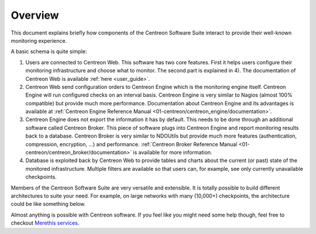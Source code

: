 ========
Overview
========

This document explains briefly how components of the Centreon Software
Suite interact to provide their well-known monitoring experience.

A basic schema is quite simple:

.. image:: /_static/images/user/broker_single_poller.png
   :align: center

#. Users are connected to Centreon Web. This software has two core
   features. First it helps users configure their monitoring
   infrastructure and choose what to monitor. The second part is
   explained in 4). The documentation of Centreon Web is available 
   :ref:`here <user_guide>`.

#. Centreon Web send configuration orders to Centreon Engine which is
   the monitoring engine itself. Centreon Engine will run configured
   checks on an interval basis. Centreon Engine is very similar to
   Nagios (almost 100% compatible) but provide much more
   performance. Documentation about Centreon Engine and its advantages
   is available at :ref:`Centreon Engine Reference Manual
   <01-centreon/centreon_engine/documentation>`.

#. Centreon Engine does not export the information it has by
   default. This needs to be done through an additional software
   called Centreon Broker. This piece of software plugs into Centreon
   Engine and report monitoring results back to a database. Centreon
   Broker is very similar to NDOUtils but provide much more features
   (authentication, compression, encryption, ...) and
   performance. :ref:`Centreon Broker Reference Manual
   <01-centreon/centreon_broker/documentation>` is available for more
   information.

#. Database is exploited back by Centreon Web to provide tables and
   charts about the current (or past) state of the monitored
   infrastructure. Multiple filters are available so that users can,
   for example, see only currently unavailable checkpoints.

Members of the Centreon Software Suite are very versatile and
extensible. It is totally possible to build different architectures to
suite your need. For example, on large networks with many (10,000+)
checkpoints, the architecture could be like something below.

.. image:: /_static/images/user/broker_multiple_pollers.png
   :align: center

Almost anything is possible with Centreon software. If you feel like
you might need some help though, feel free to checkout `Merethis
services <http://www.merethis.com/en/services/services>`_.
